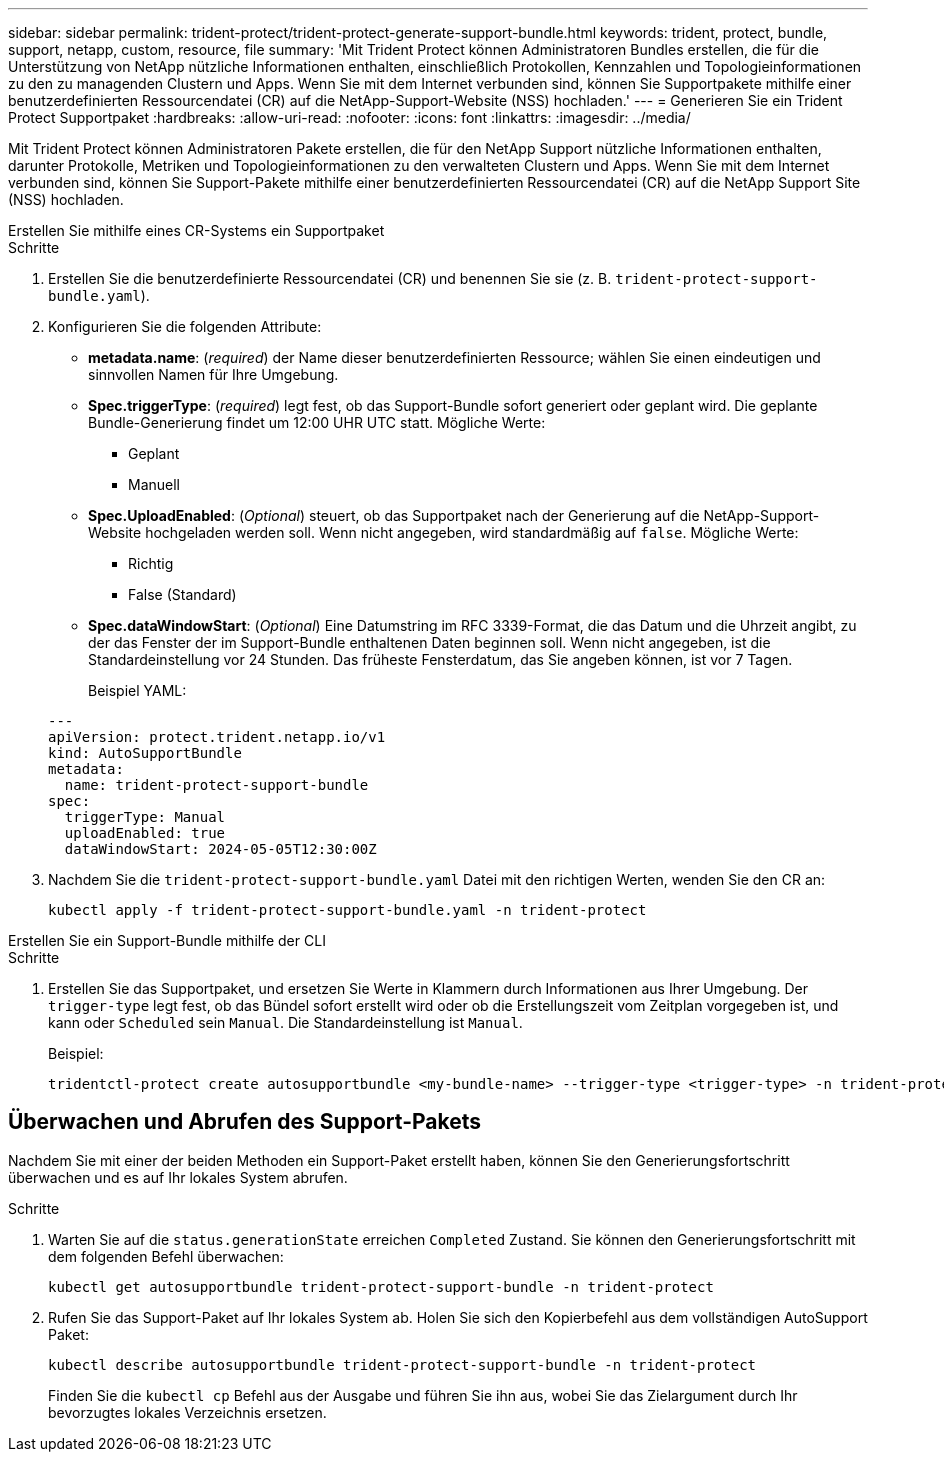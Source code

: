 ---
sidebar: sidebar 
permalink: trident-protect/trident-protect-generate-support-bundle.html 
keywords: trident, protect, bundle, support, netapp, custom, resource, file 
summary: 'Mit Trident Protect können Administratoren Bundles erstellen, die für die Unterstützung von NetApp nützliche Informationen enthalten, einschließlich Protokollen, Kennzahlen und Topologieinformationen zu den zu managenden Clustern und Apps. Wenn Sie mit dem Internet verbunden sind, können Sie Supportpakete mithilfe einer benutzerdefinierten Ressourcendatei (CR) auf die NetApp-Support-Website (NSS) hochladen.' 
---
= Generieren Sie ein Trident Protect Supportpaket
:hardbreaks:
:allow-uri-read: 
:nofooter: 
:icons: font
:linkattrs: 
:imagesdir: ../media/


[role="lead"]
Mit Trident Protect können Administratoren Pakete erstellen, die für den NetApp Support nützliche Informationen enthalten, darunter Protokolle, Metriken und Topologieinformationen zu den verwalteten Clustern und Apps.  Wenn Sie mit dem Internet verbunden sind, können Sie Support-Pakete mithilfe einer benutzerdefinierten Ressourcendatei (CR) auf die NetApp Support Site (NSS) hochladen.

[role="tabbed-block"]
====
.Erstellen Sie mithilfe eines CR-Systems ein Supportpaket
--
.Schritte
. Erstellen Sie die benutzerdefinierte Ressourcendatei (CR) und benennen Sie sie (z. B. `trident-protect-support-bundle.yaml`).
. Konfigurieren Sie die folgenden Attribute:
+
** *metadata.name*: (_required_) der Name dieser benutzerdefinierten Ressource; wählen Sie einen eindeutigen und sinnvollen Namen für Ihre Umgebung.
** *Spec.triggerType*: (_required_) legt fest, ob das Support-Bundle sofort generiert oder geplant wird. Die geplante Bundle-Generierung findet um 12:00 UHR UTC statt. Mögliche Werte:
+
*** Geplant
*** Manuell


** *Spec.UploadEnabled*: (_Optional_) steuert, ob das Supportpaket nach der Generierung auf die NetApp-Support-Website hochgeladen werden soll. Wenn nicht angegeben, wird standardmäßig auf `false`. Mögliche Werte:
+
*** Richtig
*** False (Standard)


** *Spec.dataWindowStart*: (_Optional_) Eine Datumstring im RFC 3339-Format, die das Datum und die Uhrzeit angibt, zu der das Fenster der im Support-Bundle enthaltenen Daten beginnen soll. Wenn nicht angegeben, ist die Standardeinstellung vor 24 Stunden. Das früheste Fensterdatum, das Sie angeben können, ist vor 7 Tagen.
+
Beispiel YAML:

+
[source, yaml]
----
---
apiVersion: protect.trident.netapp.io/v1
kind: AutoSupportBundle
metadata:
  name: trident-protect-support-bundle
spec:
  triggerType: Manual
  uploadEnabled: true
  dataWindowStart: 2024-05-05T12:30:00Z
----


. Nachdem Sie die `trident-protect-support-bundle.yaml` Datei mit den richtigen Werten, wenden Sie den CR an:
+
[source, console]
----
kubectl apply -f trident-protect-support-bundle.yaml -n trident-protect
----


--
.Erstellen Sie ein Support-Bundle mithilfe der CLI
--
.Schritte
. Erstellen Sie das Supportpaket, und ersetzen Sie Werte in Klammern durch Informationen aus Ihrer Umgebung. Der `trigger-type` legt fest, ob das Bündel sofort erstellt wird oder ob die Erstellungszeit vom Zeitplan vorgegeben ist, und kann oder `Scheduled` sein `Manual`. Die Standardeinstellung ist `Manual`.
+
Beispiel:

+
[source, console]
----
tridentctl-protect create autosupportbundle <my-bundle-name> --trigger-type <trigger-type> -n trident-protect
----


--
====


== Überwachen und Abrufen des Support-Pakets

Nachdem Sie mit einer der beiden Methoden ein Support-Paket erstellt haben, können Sie den Generierungsfortschritt überwachen und es auf Ihr lokales System abrufen.

.Schritte
. Warten Sie auf die `status.generationState` erreichen `Completed` Zustand.  Sie können den Generierungsfortschritt mit dem folgenden Befehl überwachen:
+
[source, console]
----
kubectl get autosupportbundle trident-protect-support-bundle -n trident-protect
----
. Rufen Sie das Support-Paket auf Ihr lokales System ab.  Holen Sie sich den Kopierbefehl aus dem vollständigen AutoSupport Paket:
+
[source, console]
----
kubectl describe autosupportbundle trident-protect-support-bundle -n trident-protect
----
+
Finden Sie die `kubectl cp` Befehl aus der Ausgabe und führen Sie ihn aus, wobei Sie das Zielargument durch Ihr bevorzugtes lokales Verzeichnis ersetzen.



